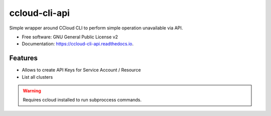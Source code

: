 ==============
ccloud-cli-api
==============


.. image:: https://img.shields.io/pypi/v/ccloud_cli_api.svg
        :target: https://pypi.python.org/pypi/ccloud_cli_api

Simple wrapper around CCloud CLI to perform simple operation unavailable via API.


* Free software: GNU General Public License v2
* Documentation: https://ccloud-cli-api.readthedocs.io.


Features
--------

* Allows to create API Keys for Service Account / Resource
* List all clusters

.. warning:: Requires ccloud installed to run subproccess commands.

